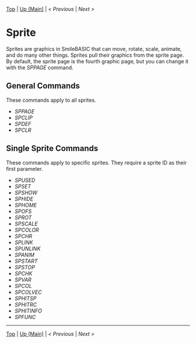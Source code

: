 #+TEMPLATE_VERSION: 1.12
#+OPTIONS: f:t

# PLATFORM INFO TEMPLATES
#+BEGIN_COMMENT
#+BEGIN_SRC diff
-⚠️ This feature is only available on 3DS
#+END_SRC
#+END_COMMENT

# NICE HEADER THINGS
[[/][Top]] | [[./][Up (Main)]] | [[PLEASE_REPLACE_PREVIOUS.org][< Previous]] | [[PLEASE_REPLACE_NEXT.org][Next >]]

* Sprite
Sprites are graphics in SmileBASIC that can move, rotate, scale, animate, and do many other things. Sprites pull their graphics from the sprite page. By default, the sprite page is the fourth graphic page, but you can change it with the [[SPPAGE.org][SPPAGE]] command.

** General Commands
These commands apply to all sprites.

 - [[SPPAGE.org][SPPAGE]]
 - [[SPCLIP.org][SPCLIP]]
 - [[SPDEF.org][SPDEF]]
 - [[SPCLR.org][SPCLR]]
 
** Single Sprite Commands
These commands apply to specific sprites. They require a sprite ID as their first parameter.

 - [[SPUSED.org][SPUSED]]
 - [[SPSET.org][SPSET]]
 - [[SPSHOW.org][SPSHOW]]
 - [[SPHIDE.org][SPHIDE]]
 - [[SPHOME.org][SPHOME]]
 - [[SPOFS.org][SPOFS]]
 - [[SPROT.org][SPROT]]
 - [[SPSCALE.org][SPSCALE]]
 - [[SPCOLOR.org][SPCOLOR]]
 - [[SPCHR.org][SPCHR]]
 - [[SPLINK.org][SPLINK]]
 - [[SPUNLINK.org][SPUNLINK]]
 - [[SPANIM.org][SPANIM]]
 - [[SPSTART.org][SPSTART]]
 - [[SPSTOP.org][SPSTOP]]
 - [[SPCHK.org][SPCHK]]
 - [[SPVAR.org][SPVAR]]
 - [[SPCOL.org][SPCOL]]
 - [[SPCOLVEC.org][SPCOLVEC]]
 - [[SPHITSP.org][SPHITSP]]
 - [[SPHITRC.org][SPHITRC]]
 - [[SPHITINFO.org][SPHITINFO]]
 - [[SPFUNC.org][SPFUNC]]

-----
[[/][Top]] | [[./][Up (Main)]] | [[PLEASE_REPLACE_PREVIOUS.org][< Previous]] | [[PLEASE_REPLACE_NEXT.org][Next >]]
